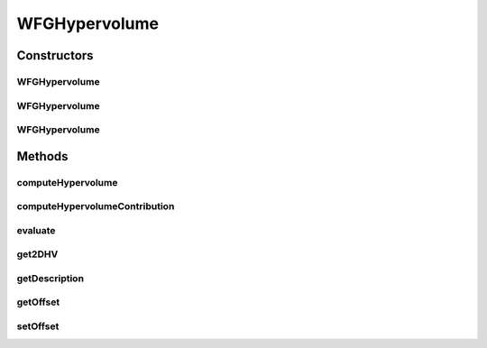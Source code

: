 .. java:import:: org.uma.jmetal.qualityindicator.impl Hypervolume

.. java:import:: org.uma.jmetal.qualityindicator.impl.hypervolume.util WfgHypervolumeFront

.. java:import:: org.uma.jmetal.qualityindicator.impl.hypervolume.util WfgHypervolumeVersion

.. java:import:: org.uma.jmetal.solution Solution

.. java:import:: org.uma.jmetal.util.comparator HypervolumeContributionComparator

.. java:import:: org.uma.jmetal.util.comparator ObjectiveComparator

.. java:import:: org.uma.jmetal.util.front Front

.. java:import:: org.uma.jmetal.util.point Point

.. java:import:: org.uma.jmetal.util.point.impl ArrayPoint

.. java:import:: org.uma.jmetal.util.solutionattribute.impl HypervolumeContributionAttribute

.. java:import:: java.io FileNotFoundException

.. java:import:: java.util Collections

.. java:import:: java.util List

WFGHypervolume
==============

.. java:package:: org.uma.jmetal.qualityindicator.impl.hypervolume
   :noindex:

.. java:type:: @SuppressWarnings public class WFGHypervolume<S extends Solution<?>> extends Hypervolume<S>

   Created by ajnebro on 2/2/15.

Constructors
------------
WFGHypervolume
^^^^^^^^^^^^^^

.. java:constructor:: public WFGHypervolume()
   :outertype: WFGHypervolume

   Default constructor

WFGHypervolume
^^^^^^^^^^^^^^

.. java:constructor:: public WFGHypervolume(String referenceParetoFrontFile) throws FileNotFoundException
   :outertype: WFGHypervolume

   Constructor

   :param referenceParetoFrontFile:
   :throws FileNotFoundException:

WFGHypervolume
^^^^^^^^^^^^^^

.. java:constructor:: public WFGHypervolume(Front referenceParetoFront)
   :outertype: WFGHypervolume

   Constructor

   :param referenceParetoFront:
   :throws FileNotFoundException:

Methods
-------
computeHypervolume
^^^^^^^^^^^^^^^^^^

.. java:method:: public double computeHypervolume(List<S> solutionList, Point referencePoint)
   :outertype: WFGHypervolume

computeHypervolumeContribution
^^^^^^^^^^^^^^^^^^^^^^^^^^^^^^

.. java:method:: @Override public List<S> computeHypervolumeContribution(List<S> solutionList, List<S> referenceFrontList)
   :outertype: WFGHypervolume

evaluate
^^^^^^^^

.. java:method:: @Override public Double evaluate(List<S> solutionList)
   :outertype: WFGHypervolume

get2DHV
^^^^^^^

.. java:method:: public double get2DHV(List<? extends Solution<?>> solutionSet)
   :outertype: WFGHypervolume

   Computes the HV of a solution list. REQUIRES: The problem is bi-objective REQUIRES: The setArchive is ordered in descending order by the second objective

getDescription
^^^^^^^^^^^^^^

.. java:method:: @Override public String getDescription()
   :outertype: WFGHypervolume

getOffset
^^^^^^^^^

.. java:method:: @Override public double getOffset()
   :outertype: WFGHypervolume

setOffset
^^^^^^^^^

.. java:method:: @Override public void setOffset(double offset)
   :outertype: WFGHypervolume

